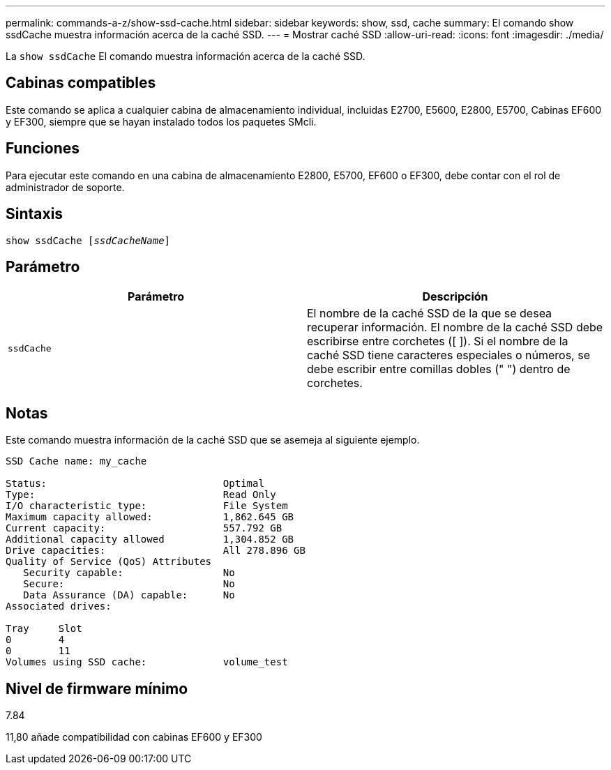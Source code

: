 ---
permalink: commands-a-z/show-ssd-cache.html 
sidebar: sidebar 
keywords: show, ssd, cache 
summary: El comando show ssdCache muestra información acerca de la caché SSD. 
---
= Mostrar caché SSD
:allow-uri-read: 
:icons: font
:imagesdir: ./media/


[role="lead"]
La `show ssdCache` El comando muestra información acerca de la caché SSD.



== Cabinas compatibles

Este comando se aplica a cualquier cabina de almacenamiento individual, incluidas E2700, E5600, E2800, E5700, Cabinas EF600 y EF300, siempre que se hayan instalado todos los paquetes SMcli.



== Funciones

Para ejecutar este comando en una cabina de almacenamiento E2800, E5700, EF600 o EF300, debe contar con el rol de administrador de soporte.



== Sintaxis

[listing, subs="+macros"]
----
show ssdCache pass:quotes[[_ssdCacheName_]]
----


== Parámetro

[cols="2*"]
|===
| Parámetro | Descripción 


 a| 
`ssdCache`
 a| 
El nombre de la caché SSD de la que se desea recuperar información. El nombre de la caché SSD debe escribirse entre corchetes ([ ]). Si el nombre de la caché SSD tiene caracteres especiales o números, se debe escribir entre comillas dobles (" ") dentro de corchetes.

|===


== Notas

Este comando muestra información de la caché SSD que se asemeja al siguiente ejemplo.

[listing]
----
SSD Cache name: my_cache

Status:                              Optimal
Type:                                Read Only
I/O characteristic type:             File System
Maximum capacity allowed:            1,862.645 GB
Current capacity:                    557.792 GB
Additional capacity allowed          1,304.852 GB
Drive capacities:                    All 278.896 GB
Quality of Service (QoS) Attributes
   Security capable:                 No
   Secure:                           No
   Data Assurance (DA) capable:      No
Associated drives:

Tray     Slot
0        4
0        11
Volumes using SSD cache:             volume_test
----


== Nivel de firmware mínimo

7.84

11,80 añade compatibilidad con cabinas EF600 y EF300

